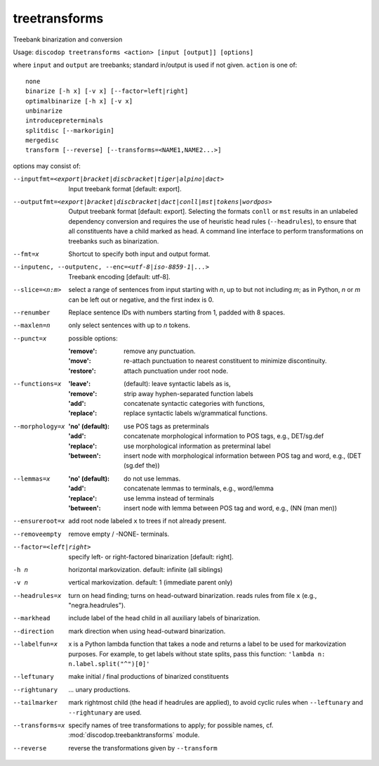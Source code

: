
treetransforms
--------------
Treebank binarization and conversion

Usage: ``discodop treetransforms <action> [input [output]] [options]``

where ``input`` and ``output`` are treebanks; standard in/output is used if not given.
``action`` is one of::

    none
    binarize [-h x] [-v x] [--factor=left|right]
    optimalbinarize [-h x] [-v x]
    unbinarize
    introducepreterminals
    splitdisc [--markorigin]
    mergedisc
    transform [--reverse] [--transforms=<NAME1,NAME2...>]

options may consist of:

--inputfmt=<export|bracket|discbracket|tiger|alpino|dact>
                Input treebank format [default: export].

--outputfmt=<export|bracket|discbracket|dact|conll|mst|tokens|wordpos>
                Output treebank format [default: export].
                Selecting the formats ``conll`` or ``mst`` results in an
                unlabeled dependency conversion and requires the use of
                heuristic head rules (``--headrules``), to ensure that all
                constituents have a child marked as head. A command line
                interface to perform transformations on treebanks such as
                binarization.

--fmt=x         Shortcut to specify both input and output format.

--inputenc, --outputenc, --enc=<utf-8|iso-8859-1|...>
                Treebank encoding [default: utf-8].

--slice=<n:m>   select a range of sentences from input starting with *n*,
                up to but not including *m*; as in Python, *n* or *m* can be left
                out or negative, and the first index is 0.

--renumber      Replace sentence IDs with numbers starting from 1,
                padded with 8 spaces.

--maxlen=n      only select sentences with up to *n* tokens.
--punct=x       possible options:

                :'remove': remove any punctuation.
                :'move': re-attach punctuation to nearest constituent
                      to minimize discontinuity.
                :'restore': attach punctuation under root node.
--functions=x   :'leave': (default): leave syntactic labels as is,
                :'remove': strip away hyphen-separated function labels
                :'add': concatenate syntactic categories with functions,
                :'replace': replace syntactic labels w/grammatical functions.
--morphology=x  :'no' (default): use POS tags as preterminals
                :'add': concatenate morphological information to POS tags,
                    e.g., DET/sg.def
                :'replace': use morphological information as preterminal label
                :'between': insert node with morphological information between
                    POS tag and word, e.g., (DET (sg.def the))
--lemmas=x      :'no' (default): do not use lemmas.
                :'add': concatenate lemmas to terminals, e.g., word/lemma
                :'replace': use lemma instead of terminals
                :'between': insert node with lemma between POS tag and word,
                    e.g., (NN (man men))
--ensureroot=x  add root node labeled ``x`` to trees if not already present.
--removeempty   remove empty / -NONE- terminals.

--factor=<left|right>
                specify left- or right-factored binarization [default: right].

-h n            horizontal markovization. default: infinite (all siblings)
-v n            vertical markovization. default: 1 (immediate parent only)
--headrules=x   turn on head finding; turns on head-outward binarization.
                reads rules from file ``x`` (e.g., "negra.headrules").
--markhead      include label of the head child in all auxiliary labels
                of binarization.
--direction     mark direction when using head-outward binarization.
--labelfun=x    x is a Python lambda function that takes a node and returns
                a label to be used for markovization purposes. For example,
                to get labels without state splits, pass this function:
                ``'lambda n: n.label.split("^")[0]'``
--leftunary     make initial / final productions of binarized constituents
--rightunary    ... unary productions.
--tailmarker    mark rightmost child (the head if headrules are applied), to
                avoid cyclic rules when ``--leftunary`` and ``--rightunary``
                are used.
--transforms=x  specify names of tree transformations to apply; for possible
                names, cf. :mod:`discodop.treebanktransforms` module.
--reverse       reverse the transformations given by ``--transform``

